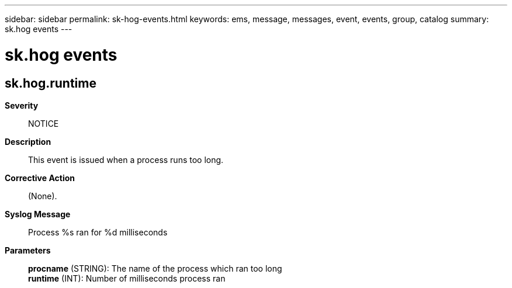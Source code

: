 ---
sidebar: sidebar
permalink: sk-hog-events.html
keywords: ems, message, messages, event, events, group, catalog
summary: sk.hog events
---

= sk.hog events
:toclevels: 1
:hardbreaks:
:nofooter:
:icons: font
:linkattrs:
:imagesdir: ./media/

== sk.hog.runtime
*Severity*::
NOTICE
*Description*::
This event is issued when a process runs too long.
*Corrective Action*::
(None).
*Syslog Message*::
Process %s ran for %d milliseconds
*Parameters*::
*procname* (STRING): The name of the process which ran too long
*runtime* (INT): Number of milliseconds process ran
